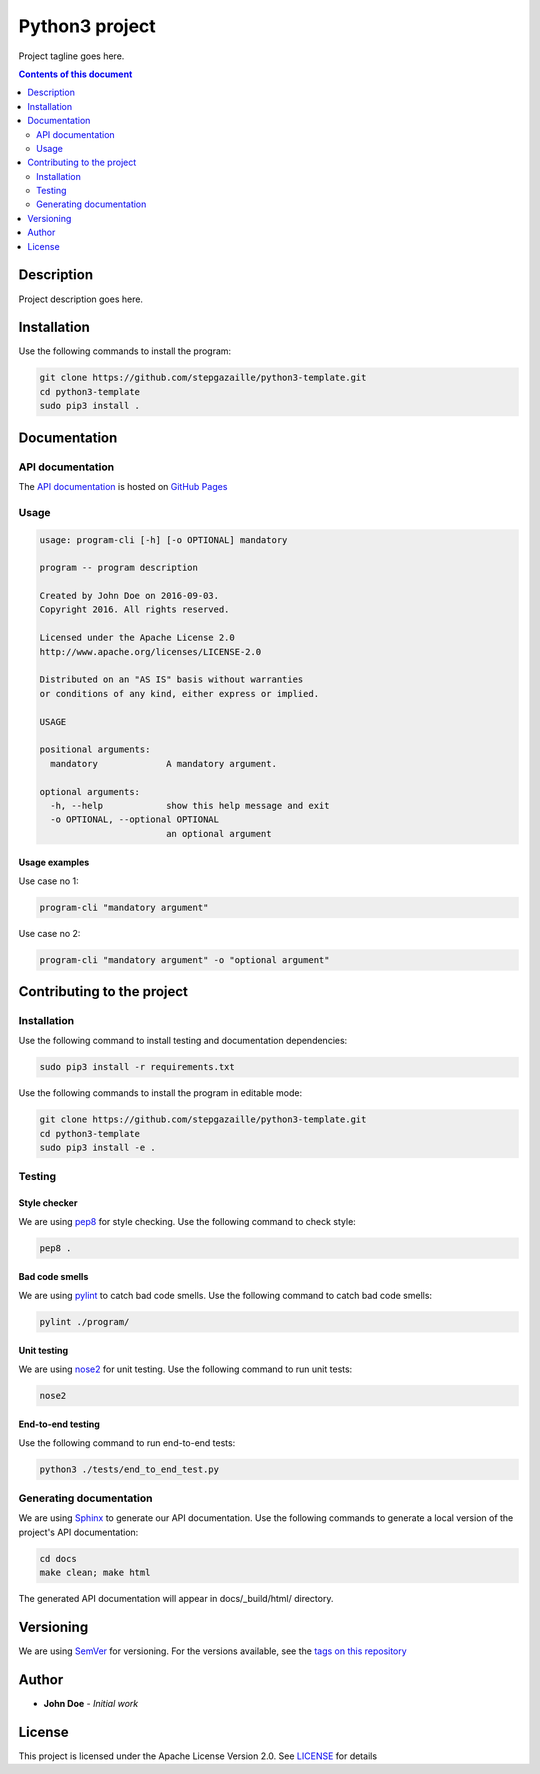Python3 project
***************
Project tagline goes here.

.. image:: https://travis-ci.org/stepgazaille/python3-template.svg?branch=master
    :target: https://travis-ci.org/stepgazaille/python3-template

.. contents:: **Contents of this document**
   :depth: 2


Description
===========
Project description goes here.


Installation
============

Use the following commands to install the program:

.. code:: shell

    git clone https://github.com/stepgazaille/python3-template.git
    cd python3-template
    sudo pip3 install .


Documentation
=============
API documentation
-----------------
The `API documentation <https://stepgazaille.github.io/python3-template//>`_ is hosted on `GitHub Pages <https://pages.github.com/>`_


Usage
-----

.. code:: shell

   usage: program-cli [-h] [-o OPTIONAL] mandatory

   program -- program description

   Created by John Doe on 2016-09-03.
   Copyright 2016. All rights reserved.

   Licensed under the Apache License 2.0
   http://www.apache.org/licenses/LICENSE-2.0

   Distributed on an "AS IS" basis without warranties
   or conditions of any kind, either express or implied.

   USAGE

   positional arguments:
     mandatory             A mandatory argument.

   optional arguments:
     -h, --help            show this help message and exit
     -o OPTIONAL, --optional OPTIONAL
                           an optional argument


Usage examples
~~~~~~~~~~~~~~

Use case no 1:

.. code:: shell

    program-cli "mandatory argument"

Use case no 2:

.. code:: shell

    program-cli "mandatory argument" -o "optional argument"


Contributing to the project
===========================
Installation
------------

Use the following command to install testing and documentation dependencies:

.. code:: shell

    sudo pip3 install -r requirements.txt


Use the following commands to install the program in editable mode:

.. code:: shell

    git clone https://github.com/stepgazaille/python3-template.git
    cd python3-template
    sudo pip3 install -e .


Testing
-------
Style checker
~~~~~~~~~~~~~

We are using `pep8 <https://pypi.python.org/pypi/pep8>`_ for style checking. Use the following command to check style:

.. code:: shell

    pep8 .


Bad code smells
~~~~~~~~~~~~~~~

We are using `pylint <https://www.pylint.org/>`_ to catch bad code smells. Use the following command to catch bad code smells:

.. code:: shell

    pylint ./program/


Unit testing
~~~~~~~~~~~~

We are using `nose2 <https://github.com/nose-devs/nose2>`_ for unit testing. Use the following command to run unit tests:

.. code:: shell

    nose2


End-to-end testing
~~~~~~~~~~~~~~~~~~
Use the following command to run end-to-end tests:

.. code:: shell

    python3 ./tests/end_to_end_test.py


Generating documentation
------------------------
We are using `Sphinx <http://www.sphinx-doc.org>`_ to generate our API documentation. Use the following commands to generate a local version of the project's API documentation:

.. code:: shell

    cd docs
    make clean; make html

The generated API documentation will appear in docs/_build/html/ directory.


Versioning
==========
We are using  `SemVer <http://semver.org>`_ for versioning. For the versions available, see the `tags on this repository <https://github.com/stepgazaille/python3-template/tags>`_


Author
======

- **John Doe** - *Initial work*


License
=======
This project is licensed under the Apache License Version 2.0. See `LICENSE <https://github.com/stepgazaille/python3-template/blob/master/LICENSE>`_ for details